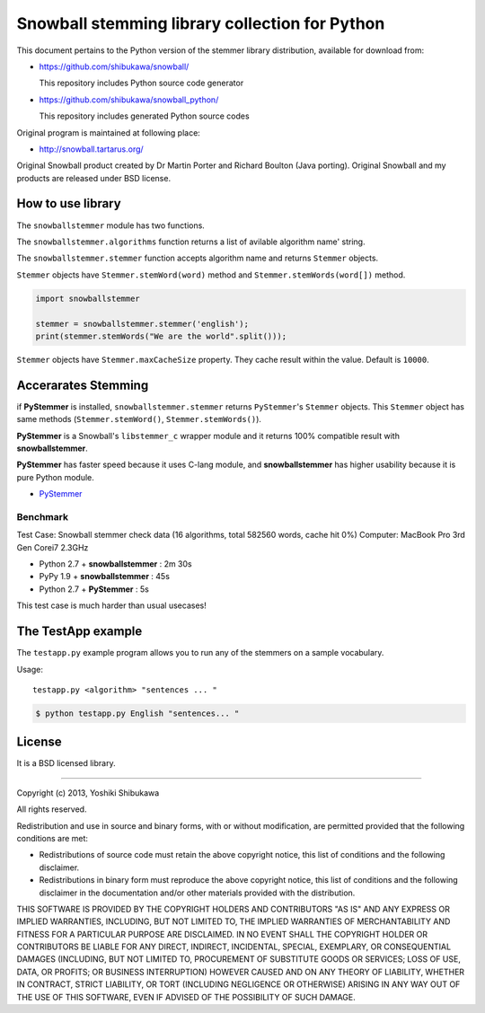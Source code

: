 Snowball stemming library collection for Python
===============================================

This document pertains to the Python version of the stemmer library distribution,
available for download from:

* https://github.com/shibukawa/snowball/

  This repository includes Python source code generator

* https://github.com/shibukawa/snowball_python/

  This repository includes generated Python source codes

Original program is maintained at following place:

* http://snowball.tartarus.org/

Original Snowball product created by Dr Martin Porter and Richard Boulton (Java porting).
Original Snowball and my products are released under BSD license.

How to use library
------------------

The ``snowballstemmer`` module has two functions.

The ``snowballstemmer.algorithms`` function returns a list of avilable algorithm name' string.

The ``snowballstemmer.stemmer`` function accepts algorithm name and returns ``Stemmer`` objects.

``Stemmer`` objects have ``Stemmer.stemWord(word)`` method and ``Stemmer.stemWords(word[])`` method.

.. code-block:: python

   import snowballstemmer

   stemmer = snowballstemmer.stemmer('english');
   print(stemmer.stemWords("We are the world".split()));

``Stemmer`` objects have ``Stemmer.maxCacheSize`` property. They cache result within the value. Default is ``10000``.

Accerarates Stemming
--------------------

if **PyStemmer** is installed, ``snowballstemmer.stemmer`` returns ``PyStemmer``\ 's ``Stemmer`` objects. This ``Stemmer`` object has same methods (``Stemmer.stemWord()``, ``Stemmer.stemWords()``).

**PyStemmer** is a Snowball's ``libstemmer_c`` wrapper module and it returns 100% compatible result with **snowballstemmer**.

**PyStemmer** has faster speed because it uses C-lang module, and **snowballstemmer** has higher usability because it is pure Python module.

* `PyStemmer <http://pypi.python.org/pypi/PyStemmer/>`_

Benchmark
~~~~~~~~~

Test Case: Snowball stemmer check data (16 algorithms, total 582560 words, cache hit 0%)
Computer: MacBook Pro 3rd Gen Corei7 2.3GHz

* Python 2.7 + **snowballstemmer** : 2m 30s
* PyPy 1.9 + **snowballstemmer** : 45s
* Python 2.7 + **PyStemmer** : 5s

This test case is much harder than usual usecases!

The TestApp example
-------------------

The ``testapp.py`` example program allows you to run any of the stemmers
on a sample vocabulary.

Usage::

   testapp.py <algorithm> "sentences ... "

.. code-block:: bash

   $ python testapp.py English "sentences... "

License
-------

It is a BSD licensed library.

-----------------------------

Copyright (c) 2013, Yoshiki Shibukawa

All rights reserved.

Redistribution and use in source and binary forms, with or without modification, are permitted provided
that the following conditions are met:

* Redistributions of source code must retain the above copyright notice, this list of conditions and
  the following disclaimer.
* Redistributions in binary form must reproduce the above copyright notice, this list of conditions
  and the following disclaimer in the documentation and/or other materials provided with the distribution.

THIS SOFTWARE IS PROVIDED BY THE COPYRIGHT HOLDERS AND CONTRIBUTORS "AS IS" AND ANY EXPRESS OR
IMPLIED WARRANTIES, INCLUDING, BUT NOT LIMITED TO, THE IMPLIED WARRANTIES OF MERCHANTABILITY AND
FITNESS FOR A PARTICULAR PURPOSE ARE DISCLAIMED. IN NO EVENT SHALL THE COPYRIGHT HOLDER OR CONTRIBUTORS
BE LIABLE FOR ANY DIRECT, INDIRECT, INCIDENTAL, SPECIAL, EXEMPLARY, OR CONSEQUENTIAL DAMAGES (INCLUDING,
BUT NOT LIMITED TO, PROCUREMENT OF SUBSTITUTE GOODS OR SERVICES; LOSS OF USE, DATA, OR PROFITS; OR
BUSINESS INTERRUPTION) HOWEVER CAUSED AND ON ANY THEORY OF LIABILITY, WHETHER IN CONTRACT, STRICT
LIABILITY, OR TORT (INCLUDING NEGLIGENCE OR OTHERWISE) ARISING IN ANY WAY OUT OF THE USE OF THIS
SOFTWARE, EVEN IF ADVISED OF THE POSSIBILITY OF SUCH DAMAGE.


